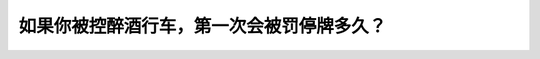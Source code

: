 .. raw:: html

   <div class="question-page">
   <div class="test-name">加拿大安省/多伦多G1驾照笔试题库(交通规则篇)｜带答案解析|2025版</div>

.. meta::
   :description: 如果你被控醉酒行车，第一次会被罚停牌多久？
   :keywords: 安大略省驾驶知识, 酒驾, 吊销执照, 法律惩罚

.. raw:: html

   <div class="question-card">


如果你被控醉酒行车，第一次会被罚停牌多久？
==========================================

.. raw:: html

   <hr>

.. raw:: html

   <div id="q30" class="quiz">
       <div class="option" id="q30-A" onclick="selectOption('q30', 'A', false)">
           A. 一个月
       </div>
       <div class="option" id="q30-B" onclick="selectOption('q30', 'B', false)">
           B. 三个月
       </div>
       <div class="option" id="q30-C" onclick="selectOption('q30', 'C', false)">
           C. 六个月
       </div>
       <div class="option" id="q30-D" onclick="selectOption('q30', 'D', true)">
           D. 一年
       </div>
       <p id="q30-result" class="result"></p>
   </div>

   <hr>

.. dropdown:: ►|explanation|

   醉酒驾驶的初犯通常会被吊销驾驶执照一年。

.. raw:: html

   <div class="nav-buttons">
       <a href="q29.html" class="button">|prev_question|</a>
       <span class="page-indicator">30 / 105</span>
       <a href="q31.html" class="button">|next_question|</a>
   </div>
   </div>

   </div>
